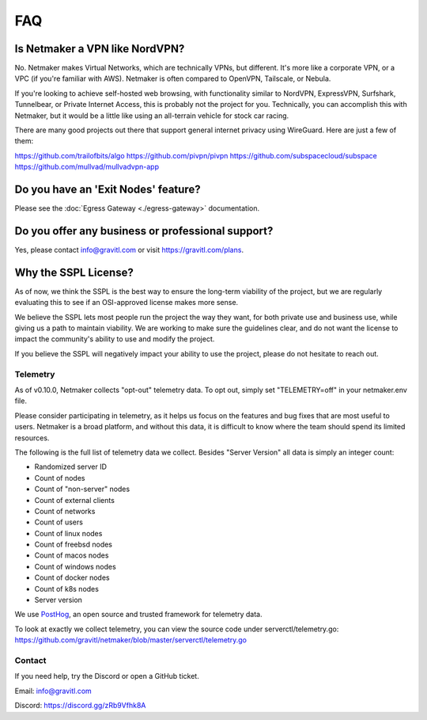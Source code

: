 ======
FAQ
======

Is Netmaker a VPN like NordVPN?
--------------------------------

No. Netmaker makes Virtual Networks, which are technically VPNs, but different. It's more like a corporate VPN, or a VPC (if you're familiar with AWS). Netmaker is often compared to OpenVPN, Tailscale, or Nebula.

If you're looking to achieve self-hosted web browsing, with functionality similar to NordVPN, ExpressVPN, Surfshark, Tunnelbear, or Private Internet Access, this is probably not the project for you. Technically, you can accomplish this with Netmaker, but it would be a little like using an all-terrain vehicle for stock car racing.

There are many good projects out there that support general internet privacy using WireGuard. Here are just a few of them:

https://github.com/trailofbits/algo
https://github.com/pivpn/pivpn
https://github.com/subspacecloud/subspace
https://github.com/mullvad/mullvadvpn-app

Do you have an 'Exit Nodes' feature?
---------------------------------------

Please see the :doc:`Egress Gateway <./egress-gateway>` documentation.

Do you offer any business or professional support?
---------------------------------------------------

Yes, please contact info@gravitl.com or visit https://gravitl.com/plans.


Why the SSPL License?
----------------------

As of now, we think the SSPL is the best way to ensure the long-term viability of the project, but we are regularly evaluating this to see if an OSI-approved license makes more sense.

We believe the SSPL lets most people run the project the way they want, for both private use and business use, while giving us a path to maintain viability. We are working to make sure the guidelines clear, and do not want the license to impact the community's ability to use and modify the project.

If you believe the SSPL will negatively impact your ability to use the project, please do not hesitate to reach out.

Telemetry
==============

As of v0.10.0, Netmaker collects "opt-out" telemetry data. To opt out, simply set "TELEMETRY=off" in your netmaker.env file.

Please consider participating in telemetry, as it helps us focus on the features and bug fixes that are most useful to users. Netmaker is a broad platform, and without this data, it is difficult to know where the team should spend its limited resources.

The following is the full list of telemetry data we collect. Besides "Server Version" all data is simply an integer count:

- Randomized server ID
- Count of nodes
- Count of "non-server" nodes
- Count of external clients
- Count of networks
- Count of users
- Count of linux nodes
- Count of freebsd nodes
- Count of macos nodes
- Count of windows nodes
- Count of docker nodes
- Count of k8s nodes
- Server version

We use  `PostHog <https://posthog.com/>`_, an open source and trusted framework for telemetry data.

To look at exactly we collect telemetry, you can view the source code under serverctl/telemetry.go: https://github.com/gravitl/netmaker/blob/master/serverctl/telemetry.go

Contact
===========
If you need help, try the Discord or open a GitHub ticket.

Email: info@gravitl.com

Discord: https://discord.gg/zRb9Vfhk8A
